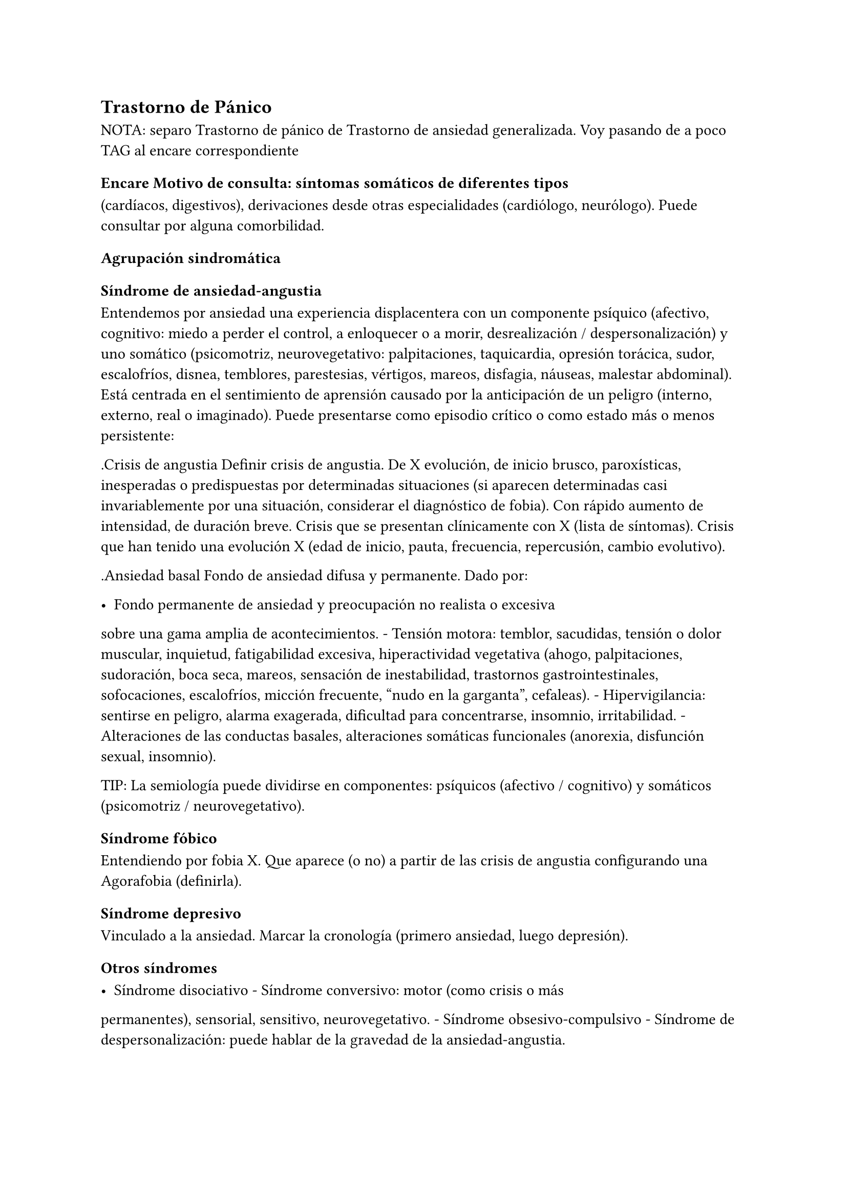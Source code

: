 == Trastorno de Pánico

NOTA: separo Trastorno de pánico de Trastorno de ansiedad generalizada.
Voy pasando de a poco TAG al encare correspondiente

=== Encare Motivo de consulta: síntomas somáticos de diferentes tipos
(cardíacos, digestivos), derivaciones desde otras especialidades
(cardiólogo, neurólogo). Puede consultar por alguna comorbilidad.

==== Agrupación sindromática

===== Síndrome de ansiedad-angustia

Entendemos por ansiedad una experiencia displacentera con un componente
psíquico (afectivo, cognitivo: miedo a perder el control, a enloquecer o
a morir, desrealización / despersonalización) y uno somático
(psicomotriz, neurovegetativo: palpitaciones, taquicardia, opresión
torácica, sudor, escalofríos, disnea, temblores, parestesias, vértigos,
mareos, disfagia, náuseas, malestar abdominal). Está centrada en el
sentimiento de aprensión causado por la anticipación de un peligro
(interno, externo, real o imaginado). Puede presentarse como episodio
crítico o como estado más o menos persistente:

.Crisis de angustia Definir crisis de angustia. De X evolución, de
inicio brusco, paroxísticas, inesperadas o predispuestas por
determinadas situaciones (si aparecen determinadas casi invariablemente
por una situación, considerar el diagnóstico de fobia). Con rápido
aumento de intensidad, de duración breve. Crisis que se presentan
clínicamente con X (lista de síntomas). Crisis que han tenido una
evolución X (edad de inicio, pauta, frecuencia, repercusión, cambio
evolutivo).

.Ansiedad basal Fondo de ansiedad difusa y permanente. Dado por:

- Fondo permanente de ansiedad y preocupación no realista o excesiva
sobre una gama amplia de acontecimientos. - Tensión motora: temblor,
sacudidas, tensión o dolor muscular, inquietud, fatigabilidad excesiva,
hiperactividad vegetativa (ahogo, palpitaciones, sudoración, boca seca,
mareos, sensación de inestabilidad, trastornos gastrointestinales,
sofocaciones, escalofríos, micción frecuente, "nudo en la garganta",
cefaleas). - Hipervigilancia: sentirse en peligro, alarma exagerada,
dificultad para concentrarse, insomnio, irritabilidad. - Alteraciones de
las conductas basales, alteraciones somáticas funcionales (anorexia,
disfunción sexual, insomnio).

TIP: La semiología puede dividirse en componentes: psíquicos (afectivo /
cognitivo) y somáticos (psicomotriz / neurovegetativo).

===== Síndrome fóbico

Entendiendo por fobia X. Que aparece (o no) a partir de las crisis de
angustia configurando una Agorafobia (definirla).

===== Síndrome depresivo

Vinculado a la ansiedad. Marcar la cronología (primero ansiedad, luego
depresión).

===== Otros síndromes

- Síndrome disociativo - Síndrome conversivo: motor (como crisis o más
permanentes), sensorial, sensitivo, neurovegetativo. - Síndrome
obsesivo-compulsivo - Síndrome de despersonalización: puede hablar de la
gravedad de la ansiedad-angustia.

==== Personalidad y nivel

Nivel: cualquiera.

Personalidad: rasgos evitativos, conflictividad infantil, introversión,
timidez, rasgos de cualquier serie, síntomas de cualquier serie.
Dificultad para superar e integrar separaciones y pérdidas. Dificultades
para adapta|rse a situaciones nuevas. Dificultad para manejar la
agresividad.

Destacar: buena relación interpersonal, pedido de ayuda.

==== Diagnóstico positivo

===== Nosografía clásica

.Neurosis icon:paste[] Fragmentos: Neurosis.

.Neurosis de angustia Ya que el cuadro está centrado en la ansiedad
angustia. Y si bien existen elementos de otras series (sobre todo
fóbicos), éstos no bastan para yugular la angustia. No llegando a
estructurarse en una neurosis fóbica (no existe organización en fobia
única, no existe evitación ni conductas tranquilizantes).

.Descompensada Por

- Exacerbación de la sintomatología de ansiedad-angustia con aparición
de episodios críticos de angustia y utilización de mecanismos de defensa
tipo fóbicos, intento fallido por el momento de estructuración en
neurosis fóbica. - Síndrome depresivo con elementos disfóricos como
consecuencia de un desencadenante (reactivo)... (depresión neurótica).

.Causa de descompensación

Conflicto psicosocial, estrés ambiental, separaciones, situaciones de
pérdida, situaciones de competencia (agresividad culpabilizada),
frustraciones de orden sexual, alteración de relaciones interpersonales,
pérdida de apoyos sociales.

.Diagnóstico de gravedad:

- Gravedad de las crisis de angustia: por cantidad de crisis (grave > 8
al mes), según períodos intercríticos. - Gravedad de la evitación
agorafóbica: según limitaciones en la vida cotidiana y uso de
acompañantes al salir.

===== DSM IV - CIE-10

- Trastorno de angustia con Agorafobia. - Trastorno de angustia sin
Agorafobia. - Trastorno de ansiedad generalizada. - Trastorno de
ansiedad no especificado. - Trastornos adaptativos

.Diagnóstico de Crisis de Pánico No codifica aislado.

Aparición aislada de miedo o malestar intensos, de inicio brusco, con
expresión máxima en los primeros 10 minutos, con 4 o más de:
palpitaciones, sudoración, temblores, disnea, sensación de atragantarse,
opresión torácica, molestias digestivas, mareos / inestabilidad /
desmayo, desrealización / despersonalización, miedo a enloquecer, miedo
a morir, parestesias, escalofríos / sofocaciones.

.Diagnóstico de Agorafobia No codifica aislado.Ver F40.

.F40.01 Trastorno de pánico con Agorafobia Requiere:

. Crisis de pánico inesperadas recidivantes (al menos 2) seguidas de 1
mes o más de ansiedad anticipatoria o preocupación por las crisis y sus
consecuencias o cambio del comportamiento vinculado a las crisis. .
Presencia de Agorafobia. . Descartar sustancias y enfermedad médica. .
No se explica mejor por otro trastorno mental (excluir sobre todo
fobias).

.F41.0 Trastorno de pánico (sin Agorafobia) Requiere: lo mismo que
F40.01, pero SIN Agorafobia

.F41.1 Trastorno de ansiedad generalizada Requiere:

. Ansiedad y preocupación excesivas (expectación aprensiva) sobre una
amplia gama de acontecimientos o actividades por más de 6 meses. .
Dificultades para controlar el estado de preocupación. . Asociada a 3 o
más síntomas de: inquietud / impaciencia; fatigabilidad; dificultades
para concentrarse; irritabilidad; tensión muscular; alteraciones del
sueño. . La ansiedad no se limita a ser sintomática a otro trastorno del
eje I (no vinculado a crisis de pánico, fobia social, trastorno de
somatización, etc.). . Alteración de pragmatismos. . Descartar
sustancias, enfermedad médica y trastornos psicóticos.

.F43.xx Trastornos adaptativos Requiere:

. Aparición de síntomas emocionales o comportamentales en respuesta a un
estresante identificable (aparece dentro de los 3 meses de sucedido el
evento). . Malestar mayor al esperable para el desencadenante, con
afectación de pragmatismos. . No cumple criterios para otro trastorno
del eje I (descartar sobre todo TAG, EDM y TEPT) y no es una
exacerbación de otro trastorno del eje I. . No es una reacción de duelo.
. Una vez que cesa el estresante los síntomas no permanecen más de 6
meses.

.Especificadores

- agudo (dura menos de 6 meses) o crónico (más de 6 meses) - con estado
de ánimo depresivo, con ansiedad, mixto, con trastorno del
comportamiento, no especificado.

En caso de desencadenantes graves considerar los diagnósticos de
Trastorno por Estrés agudo y Trastorno por Estrés Postraumático.

==== Diagnóstico diferencial

===== Nosografía clásica

.Con otras neurosis - Neurosis fóbica: acá la ansiedad-angustia va
ligada al objeto o situación fóbica. En la neurosis de angustia no hay
desencadenante específico, aunque el paciente puede evitar por ansiedad
anticipatoria los lugares donde puede quedar expuesto en caso de sufrir
las crisis, pero no porque estos lugares sean desencadenantes por sí
mismos. Tampoco tienen conductas tranquilizadoras. - Neurosis de
histeria - Neurosis obsesivo-compulsiva.

.Trastorno afectivo primario Depresión reactiva / melancolía.

.Causas orgánicas de crisis de angustia: - Cardiovasculares: angor, IAM,
TEP, arritmias. - Pleuropulmonares: hiperventilación, broncoespasmo,
neumotórax. - Endocrinológicas: feocromocitoma, hipertiroidismo,
hiperparatiroidismo. - Neurológicas: epilepsia de lóbulo temporal,
tumores cerebrales, migrañas, trastornos vestibulares. - Metabólicas:
hipoglicemia, insulinomas. - Fármacos: corticoides, tiroxina.

.UISP También debemos descartar que esto sea secundario a abstinencia de
sustancias psicoactivas depresoras de SNC (alcohol, sedantes,
benzodiacepinas, barbitúricos) o síntomas de intoxicación por
estimulantes del SNC (cafeína, cocaína, anfetaminas)

Aunque no existan datos concretos que apunten a una causa de las
enumeradas, de cualquier modo descartaremos por paraclínica. Destacar
que ningún trastorno médico descarta un trastorno psíquico coexistente.

===== DSM IV - CIE-10

.Trastorno de personalidad Al poder acumular diagnóstico en cada uno de
los ejes (pueden coexistir varios trastornos de ansiedad + trastornos
del estado de ánimo + trastornos de la personalidad), los DD cambian:

.Entre trastornos de ansiedad

Que no sean acumulables, por ejemplo: DD entre TAG y Trastornos
adaptativos. Algunos pueden acumularse, por ejemplo: TAG y Trastorno de
pánico pueden coexistir, siempre que la ansiedad no haga referencia
exclusivamente al trastorno de pánico. Similares consideraciones para
TAG y TEPT.

.Causas médicas y sustancias de trastornos de ansiedad

Descartar en especial Hipertiroidismo (temblores, palmas frías y
húmedas, nerviosismo), feocromocitoma, hipoglicemias.

. Otas causas de síntomas de ansiedad

- Sustancias: intoxicación (cocaína, estimulantes) o abstinencia
(alcohol, benzodiacepinas, barbitúricos). - Fármacos: corticoides, T4.

.Trastorno por somatización Trastornos somatomorfos/disociativos

==== Diagnóstico etiopatogénico y psicopatológico

===== Etiopatogenia

Diferentes niveles explicativos:

.Factores biológicos

El modelo biológico es el de vulnerabilidad/estrés. La ansiedad es un
comportamiento posible como respuesta al estrés (respuesta programada de
lucha/huída). El trastorno sería el producto de la disregulación del
sistema que procesa información de forma errónea aumentando la respuesta
de ansiedad.

Genéticos: incidencia familiar (es más probable que se hereden formas
con Agorafobia). Riesgo x4 o x8 en familiares de primer grado. Apoyado
en estudios con gemelos.

Disregulación a nivel del SNC y SNP, aumento del tono simpático con
adaptación más lenta a estímulos repetidos.

Neurotransmisores implicados: relación con el sistema Gaba y función de
éste en la modulación de otros sistemas de transmisión neurohumoral (y
su relación con las benzodiacepinas), relación con sistemas
serotoninérgico y noradrenérgico.

Consideraciones neuroanatómicas: se correlaciona con el tronco cerebral
(locus coeruleus y neuronas serotoninérgicas del núcleo del rafe),
sistema límbico (génesis de la ansiedad anticipatoria) y córtex
prefrontal (génesis de evitación fóbica).

En estudios imagenológicos se señalan alteraciones en lóbulos temporales
(hipocampo) con disregulación del flujo sanguíneo a ese nivel.

.Factores psicológicos

-Teoría cognitivo-comportamental-

La ansiedad sería una respuesta condicionada a estímulos ambientales
específicos (exposición primaria generalización + conceptualización
cognitiva). También estarían implicada la imitación de conductas
parentales. En lo cognitivo: estructura cognitiva que determina una
interpretación catastrófica de las sensaciones somáticas e
interoceptivas y una percepción de uno mismo y del riesgo del entorno
erradas.

-Psicodinámico-

Relación con la aparición de pulsiones agresivas. En un intento de
enfoque comprensivo del paciente podemos vincular este trastorno a:

- Dependencia - Coartación en la infancia de las manifestaciones de AA
(ambiente rígido, padres severos) - Dificultad para vivenciar la
agresividad, cólera culpabilizada o reprimida - Intolerancia a los
propios sentimientos de odio - Factores sexuales: deseo culpabilizado,
temor a la sexualidad - Estrés psicosocial (duelo patológico: duración,
síntomas disociativos relacionados con el mismo) reactiva viejas
pérdidas depresión culpa.

===== Psicopatología

Para el psicoanálisis la ansiedad sería una señal de la inminente
aparición a nivel consciente de un impulso intolerable para el Yo. Esto
implica una falla del mecanismo de represión, lo que motivaría el uso de
otros mecanismos de defensa que pueden producir formaciones sintomáticas
constituyéndose la neurosis. Según el psicoanálisis existirían 4 tipos
de ansiedad: ansiedad impulsiva o del Ello, ansiedad de separación,
ansiedad de castración y ansiedad del Superyo. Existe una mala
estructuración del Yo que fracasa en la síntesis e integración de los
impulsos instintivos del Ello, las exigencias normativas y prohibitivas
del Superyo y las presiones de la realidad exterior. La reactivación del
conflicto psíquico inconsciente vinculado a la angustia de castración
sobrepasa el mecanismos de represión (destinado a mantener la pulsión
fuera del campo consciente) por lo cual los impulsos rechazados amenazan
irrumpir en la conciencia alterando la homeostasis emocional. El
enfrentamiento del yo con dicha conflictiva provoca la ansiedad cuya
función es la de anunciar la existencia de un peligro.

La neurosis de angustia es el primer estadio de las restantes neurosis
en la cual el yo no ha aprendido a defenderse. Si bien existen intentos
de recuperar el equilibrio recurriendo a mecanismos de defensa
estructurados de tipo histéricos (disociativos, conversivos), obsesivos,
fóbicos. En el caso de coexistencia con síntomas agorafóbicos, estarían
en juego mecanismos de defensa tales como la represión, desplazamiento,
evitación y simbolización.

==== Paraclínica

El diagnóstico es clínico.

===== Biológico

Descartar causas tratables ya citadas. EF completo y PC e interconsultas
según hallazgos. Rutinas de valoración general. ECG: trastornos de la
conducción por ADT, extrasístoles. En especial: Función Tiroidea.

===== Psicológico

Entrevistas reiteradas profundizando en el conflicto, evaluación más
concreta de eventos vitales. Superado el cuadro actual con vistas a un
abordaje psicoterapéutico procurando conocer la fortaleza yoica,
mecanismos de defensa y manejo de la angustia. Tests de personalidad
proyectivos (TAT y Rorscharch), no proyectivos (MMPI-Minessotta), tests
de nivel (Weschler). Puede ser de utilidad para valorar la respuesta al
tratamiento la aplicación de inventarios tales como el cuestionario de
Hamilton para la ansiedad de 14 ítems (HAM-A).

===== Social

Entrevistas con terceros (familiares, amigos, compañeros de trabajo),
red de soporte social, evaluando repercusión, objetivando reacciones de
ésos así como su tolerancia con respecto al trastorno del paciente.
Investigación de elementos que pueden coadyuvar a mantener el trastorno.

==== Tratamiento

Ambulatorio. Internar en caso de poca continencia familiar. Actuaremos
s/t a nivel sintomático sobre:

- Crisis de pánico y sus complicaciones eventuales - Ansiedad de fondo -
Síndrome depresivo y sus complicaciones (IAE) - Insomnio

Como primera medida, estableceremos un buen vínculo, realizando
continentación y apoyo, permitiendo expresión de emociones. Será de
importancia el establecer determinadas medidas higiénico-dietéticas
tales como: eliminación de cafeína o nicotina que pueden excerbar los
síntomas. Tratamiento biológico y psicológico específico: ver más
adelante. Combatiremos el insomnio con Zolpidem 10 mg en la noche, que
retiraremos lentamente una vez regulados los parámetros de sueño con el
tratamiento ansiolítico, antidepresivo y de fondo. (Opción:
Flunitrazepam 2 mg).

Psicológico Entrevistas reiteradas con la frecuencia necesaria mitigando
la ansiedad, en un marco de continentación. Psicoterapia de apoyo,
procurando obtener los niveles previos de funcionamiento. Psicoeducación
en relación a las crisis de pánico, explicando que son autolimitadas en
el tiempo, que no son perjudiciales que no revisten peligro de muerte,
etc.

===== Trastorno de pánico .Biológico

-Durante la crisis-

En urgencias Alprazolam 1 mg o Diacepam 5 mg s/l. Para controlar la
hiperventilación y la posible tetania puede ser útil reciclar el propio
CO2 con una mascarilla obturada. Tras el control de la crisis puede
comenzarse el tratamiento de base.

-Tratamiento de base-

Se recomienda la combinación de tratamiento farmacológico con
psicoterapia.

El tratamiento farmacológico con mejor perfil de eficacia y tolerancia es con Benzoadiacepinas, ISRS o antidepresivos tricíclicos. Se prefieren los ISRS a los ADT por mejor perfil de seguridad#footnote[Chawla, N., Anothaisintawee, T., Charoenrungrueangchai, K., Thaipisuttikul, P., McKay, G. J., Attia, J., & Thakkinstian, A. (2022). Drug treatment for panic disorder with or without agoraphobia: systematic review and network meta-analysis of randomised controlled trials. bmj, 376.].

Se puede comenzar con benzodiacepinas + ISRS, retirando en forma
progresiva las benzodiacepinas una vez que los ISRS comienzan a actuar,
luego de su período de latencia (4-8 semanas). Si bien todos los ISRS
tiene una eficacia similar, se recomiendan en primer lugar los sedativos
ya que tienen acción sobre la ansiedad de fondo.

ISRS :

- Por eficacia: Fluoxetina 20-40 mg/día → Fluvoxamina 100-200 mg/día →
Escitalopram 10-20 mg/día → Paroxetina 20-40 mg/día → Sertralina 50-100
mg/día → Citalopram 20-40 mg/día. - Por tolerancia: Escitalopram →
Sertralina → Fluvoxamina → Paroxetina → Citalopram → Fluoxetina. - Mejor
perfil eficacia/tolerancia: Escitalopram.

Debe comenzarse con dosis muy bajas y aumentos graduales por la
sensibilidad de éstos pacientes que pueden presentar exacerbación de los
síntomas si se inicia de forma brusca (iniciar con 1/4 o 1/2 comprimido
de cualquier ISRS). Latencia media: 4 semanas.

Benzodiacepinas: Alprazolam liberación prolongada 1-2 mg/día en toma
única -> Clonazepam 0.5 - 6mg/día en 2-3 tomas -> Alprazolam común 1 - 3
mg/día en 3 tomas (otras benzodiacepinas no tienen acción antipánico
demostrada). Latencia media: 1 semana.

Segunda línea

Pueden usarse antidepresivos tricíclicos: Clorimipramina 150-250 mg/día,
Imipramina 100-300 mg/día. Se inician con 25 mg/día en 2–3 tomas (1-2
tomas en caso de Clorimipramina de liberación sostenida), con aumentos
graduales de 25 mg hasta desaparición de las crisis. Latencia media 6
semanas (mayor que ISRS).

Casos resistentes: Fenelzina 30-90 mg/día (ver en F40 manejo de IMAOs) o
asociaciones ISRS + ADT (a dosis menores que las usadas en monoterapia).
También puede plantearse el uso de otros antidepresivos (Venlafaxina),
análogos de la somatostatina, antagonistas del calcio, carbamazepina,
lamotrigina o gabapentina (todos ellos en fase experimental).

El tratamiento medicamentoso será mantenido por 12 meses luego de la
remisión sintomática. A partir de ese momento puede intentarse una
reducción gradual (de 20

.Tratamiento psicoterapéutico

Terapia cognitivo-comportamental: psicoeducación + técnicas de manejo de
la ansiedad y de la crisis de pánico (respiración controlada,
relajación, reestructuración cognitiva).

===== Ansiedad de fondo

.Biológico Si coexiste con crisis de pánico: el tratamiento queda
cubierto con lo expuesto.

Si aparece como único síndrome: se aconseja usar una única
benzodiacepina. La elección de la misma se determinará según: edad del
paciente, estado físico, respuesta previa a otra BZD, propiedades
farmacológicas de cada BZD.

- Adulto joven sano: Diazepam 5-20 mg/día en 1-3 tomas (o equivalente de
vida media larga [Clonazepam] o intermedia [Alprazolam, Bromazepam]). -
Paciente añoso: Lorazepam 2-8 mg/día en 3-4 tomas u Oxazepam 15-45
mg/día en 2-3 tomas (carecen de metabolitos activos

En caso de falta de respuesta: aumento de dosis o cambio a otra
benzodiacepina. De forma concomitante o alternativa, puede plantearse el
uso de antidepresivos ISRS sedativos En caso de que sea necesario evitar
el efecto sedativo, manteniendo un efecto ansiolítico: Buspirona 20-45
mg/día en 1-2 tomas, sabiendo que puede presentar una latencia de hasta
2 semanas en su acción ansiolítica. Debe tenerse en cuenta la
posibilidad de antagonización de su efecto sedativo en caso de uso
concomitante con ISRS.

.Psicológico Tratamiento psicoterapéutico: Terapia
cognitivo-comportamental: psicoeducación + técnicas de manejo de la
ansiedad, técnicas de relajación, reestructuración cognitiva.

.Síntomas fóbicos

Ver F40.

===== General

Mantendremos la psicoterapia de apoyo y control de medicación
antidepresiva que mantendremos a largo plazo ya que su suspensión
aumenta el índice de recaídas de las crisis de angustia. En algunos
casos puede indicarse psicoterapia de corte analítico, una vez superado
el cuadro actual. Indicado en casos de: paciente joven, con buen nivel
intelectual, con deseos de curarse, que ha pedido ayuda, que inició
recientemente los síntomas, con buen insight y problemática global que
exceda al cuadro actual.

===== Social

Psicoeducación explicando su enfermedad y la necesidad de tratamiento y
controles, actuando s nivel de desencadenantes y factores que
contribuyan a mantenimiento. Eventualmente: terapia familiar.

==== Evolución y pronóstico

Trastorno con tendencia a la cronicidad con curso variable: 30

- Organización en neurosis más estables: fóbica, histérica, obsesiva. -
Aparición de síntomas hipocondríacos con centralización de la atención y
ansiedad sobre determinados órganos, alteraciones psicosomáticas. -
Abuso de sustancias psicoactivas (en 20-40 - Episodios depresivos
(complica el cuadro en un 40-80

El pronóstico psiquiátrico alejado dependerá de:

- Fuerza/madurez del yo (de la estructura de la personalidad y su
capacidad de elaborar mecanismos de defensa más adaptativos). -
Peripecias vitales a las cuales estos pacientes son especialmente
sensibles, dependerá de capacidad para enfrentar nuevas situaciones
penosas. - Éxito de la terapéutica y adhesión a la misma.

Los elementos de buen pronóstico son:

- corta edad con buen nivel intelectual - corta duración - pedido de
ayuda

.Nota: Depresión neurótica Concepto caduco en lo nosológico, útil en la
clínica. - Tonalidad afectiva más próxima al sentimiento de tristeza
normal - Ansiedad intensa - El contenido está relacionado con el
acontecimiento desencadenante (o es + comprensible) - Busca
compasión/consuelo - Acusa a otros de su suerte (y no a sí mismo) -
Sentimiento de impotencia que proyecta a los demás - Mayor sensibilidad
a influencias del medio que el melancólico - Fondo de depresión está en
relación a herida narcisista - Pico vespertino - Avidez afectiva puede
alcanzar un carácter tiránico - Menor inhibición psicomotriz que permite
expresión más dramática

Rasgos típicos de los Ataques de Pánico:

- Historia temprana - AF - Presencia de crisis nocturnas

==== Fuentes

- Kaplan - DSM IV - RTM II, 1999. - Clinical Handbook of Psychotropic
Drugs - Bezchlibnik-Butler, 8th ed, 1998. - The Journal of Clinical
Psychiatry 60 (supp 18), 1999. - Encares: Dr. Curbelo - Dr. Escobal

Falta: adecuada organización y puesta al día de la parte de
psicopatología y etiopatogenia, al incluir varios trastornos de
ansiedad, se hace necesario discriminar cada uno en cada ítem. Lo ideal
sería hacer encares independientes.
